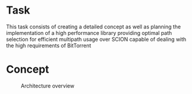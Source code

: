 #+TITLE Optimal Path Selection for Efficient Multipath Usage

* Task
  This task consists of creating a detailed concept as well as
  planning the implementation of a high performance library providing
  optimal path selection for efficient multipath usage over SCION
  capable of dealing with the high requirements of BitTorrent

* Concept
  
#+caption: Architecture overview
[[./pathselection3.png]]
